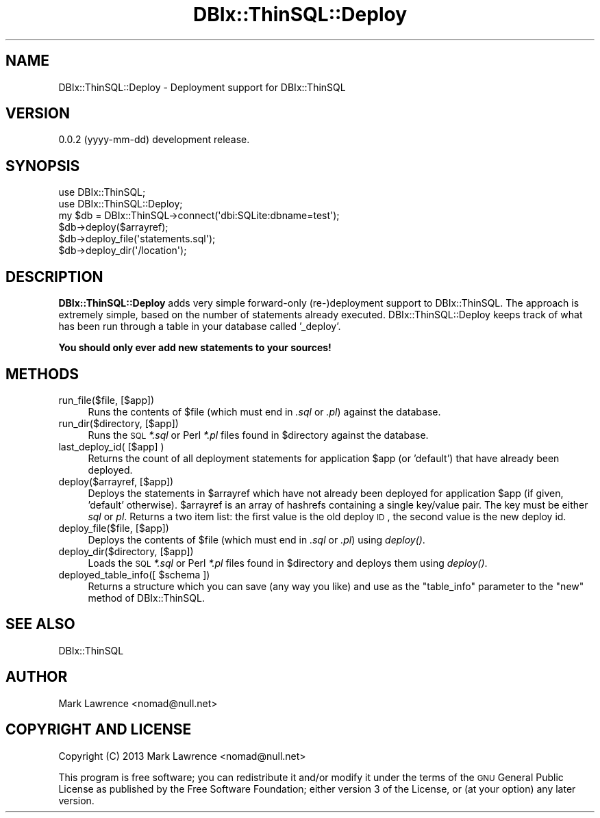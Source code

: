 .\" Automatically generated by Pod::Man 2.25 (Pod::Simple 3.16)
.\"
.\" Standard preamble:
.\" ========================================================================
.de Sp \" Vertical space (when we can't use .PP)
.if t .sp .5v
.if n .sp
..
.de Vb \" Begin verbatim text
.ft CW
.nf
.ne \\$1
..
.de Ve \" End verbatim text
.ft R
.fi
..
.\" Set up some character translations and predefined strings.  \*(-- will
.\" give an unbreakable dash, \*(PI will give pi, \*(L" will give a left
.\" double quote, and \*(R" will give a right double quote.  \*(C+ will
.\" give a nicer C++.  Capital omega is used to do unbreakable dashes and
.\" therefore won't be available.  \*(C` and \*(C' expand to `' in nroff,
.\" nothing in troff, for use with C<>.
.tr \(*W-
.ds C+ C\v'-.1v'\h'-1p'\s-2+\h'-1p'+\s0\v'.1v'\h'-1p'
.ie n \{\
.    ds -- \(*W-
.    ds PI pi
.    if (\n(.H=4u)&(1m=24u) .ds -- \(*W\h'-12u'\(*W\h'-12u'-\" diablo 10 pitch
.    if (\n(.H=4u)&(1m=20u) .ds -- \(*W\h'-12u'\(*W\h'-8u'-\"  diablo 12 pitch
.    ds L" ""
.    ds R" ""
.    ds C` ""
.    ds C' ""
'br\}
.el\{\
.    ds -- \|\(em\|
.    ds PI \(*p
.    ds L" ``
.    ds R" ''
'br\}
.\"
.\" Escape single quotes in literal strings from groff's Unicode transform.
.ie \n(.g .ds Aq \(aq
.el       .ds Aq '
.\"
.\" If the F register is turned on, we'll generate index entries on stderr for
.\" titles (.TH), headers (.SH), subsections (.SS), items (.Ip), and index
.\" entries marked with X<> in POD.  Of course, you'll have to process the
.\" output yourself in some meaningful fashion.
.ie \nF \{\
.    de IX
.    tm Index:\\$1\t\\n%\t"\\$2"
..
.    nr % 0
.    rr F
.\}
.el \{\
.    de IX
..
.\}
.\"
.\" Accent mark definitions (@(#)ms.acc 1.5 88/02/08 SMI; from UCB 4.2).
.\" Fear.  Run.  Save yourself.  No user-serviceable parts.
.    \" fudge factors for nroff and troff
.if n \{\
.    ds #H 0
.    ds #V .8m
.    ds #F .3m
.    ds #[ \f1
.    ds #] \fP
.\}
.if t \{\
.    ds #H ((1u-(\\\\n(.fu%2u))*.13m)
.    ds #V .6m
.    ds #F 0
.    ds #[ \&
.    ds #] \&
.\}
.    \" simple accents for nroff and troff
.if n \{\
.    ds ' \&
.    ds ` \&
.    ds ^ \&
.    ds , \&
.    ds ~ ~
.    ds /
.\}
.if t \{\
.    ds ' \\k:\h'-(\\n(.wu*8/10-\*(#H)'\'\h"|\\n:u"
.    ds ` \\k:\h'-(\\n(.wu*8/10-\*(#H)'\`\h'|\\n:u'
.    ds ^ \\k:\h'-(\\n(.wu*10/11-\*(#H)'^\h'|\\n:u'
.    ds , \\k:\h'-(\\n(.wu*8/10)',\h'|\\n:u'
.    ds ~ \\k:\h'-(\\n(.wu-\*(#H-.1m)'~\h'|\\n:u'
.    ds / \\k:\h'-(\\n(.wu*8/10-\*(#H)'\z\(sl\h'|\\n:u'
.\}
.    \" troff and (daisy-wheel) nroff accents
.ds : \\k:\h'-(\\n(.wu*8/10-\*(#H+.1m+\*(#F)'\v'-\*(#V'\z.\h'.2m+\*(#F'.\h'|\\n:u'\v'\*(#V'
.ds 8 \h'\*(#H'\(*b\h'-\*(#H'
.ds o \\k:\h'-(\\n(.wu+\w'\(de'u-\*(#H)/2u'\v'-.3n'\*(#[\z\(de\v'.3n'\h'|\\n:u'\*(#]
.ds d- \h'\*(#H'\(pd\h'-\w'~'u'\v'-.25m'\f2\(hy\fP\v'.25m'\h'-\*(#H'
.ds D- D\\k:\h'-\w'D'u'\v'-.11m'\z\(hy\v'.11m'\h'|\\n:u'
.ds th \*(#[\v'.3m'\s+1I\s-1\v'-.3m'\h'-(\w'I'u*2/3)'\s-1o\s+1\*(#]
.ds Th \*(#[\s+2I\s-2\h'-\w'I'u*3/5'\v'-.3m'o\v'.3m'\*(#]
.ds ae a\h'-(\w'a'u*4/10)'e
.ds Ae A\h'-(\w'A'u*4/10)'E
.    \" corrections for vroff
.if v .ds ~ \\k:\h'-(\\n(.wu*9/10-\*(#H)'\s-2\u~\d\s+2\h'|\\n:u'
.if v .ds ^ \\k:\h'-(\\n(.wu*10/11-\*(#H)'\v'-.4m'^\v'.4m'\h'|\\n:u'
.    \" for low resolution devices (crt and lpr)
.if \n(.H>23 .if \n(.V>19 \
\{\
.    ds : e
.    ds 8 ss
.    ds o a
.    ds d- d\h'-1'\(ga
.    ds D- D\h'-1'\(hy
.    ds th \o'bp'
.    ds Th \o'LP'
.    ds ae ae
.    ds Ae AE
.\}
.rm #[ #] #H #V #F C
.\" ========================================================================
.\"
.IX Title "DBIx::ThinSQL::Deploy 3"
.TH DBIx::ThinSQL::Deploy 3 "2013-05-20" "perl v5.14.2" "User Contributed Perl Documentation"
.\" For nroff, turn off justification.  Always turn off hyphenation; it makes
.\" way too many mistakes in technical documents.
.if n .ad l
.nh
.SH "NAME"
DBIx::ThinSQL::Deploy \- Deployment support for DBIx::ThinSQL
.SH "VERSION"
.IX Header "VERSION"
0.0.2 (yyyy-mm-dd) development release.
.SH "SYNOPSIS"
.IX Header "SYNOPSIS"
.Vb 2
\&    use DBIx::ThinSQL;
\&    use DBIx::ThinSQL::Deploy;
\&
\&    my $db = DBIx::ThinSQL\->connect(\*(Aqdbi:SQLite:dbname=test\*(Aq);
\&
\&    $db\->deploy($arrayref);
\&    $db\->deploy_file(\*(Aqstatements.sql\*(Aq);
\&    $db\->deploy_dir(\*(Aq/location\*(Aq);
.Ve
.SH "DESCRIPTION"
.IX Header "DESCRIPTION"
\&\fBDBIx::ThinSQL::Deploy\fR adds very simple forward-only (re\-)deployment
support to DBIx::ThinSQL.  The approach is extremely simple, based
on the number of statements already executed.  DBIx::ThinSQL::Deploy
keeps track of what has been run through a table in your database
called '_deploy'.
.PP
\&\fBYou should only ever add new statements to your sources!\fR
.SH "METHODS"
.IX Header "METHODS"
.IP "run_file($file, [$app])" 4
.IX Item "run_file($file, [$app])"
Runs the contents of \f(CW$file\fR (which must end in \fI.sql\fR or \fI.pl\fR)
against the database.
.IP "run_dir($directory, [$app])" 4
.IX Item "run_dir($directory, [$app])"
Runs the \s-1SQL\s0 \fI*.sql\fR or Perl \fI*.pl\fR files found in \f(CW$directory\fR against
the database.
.IP "last_deploy_id( [$app] )" 4
.IX Item "last_deploy_id( [$app] )"
Returns the count of all deployment statements for application \f(CW$app\fR (or
\&'default') that have already been deployed.
.IP "deploy($arrayref, [$app])" 4
.IX Item "deploy($arrayref, [$app])"
Deploys the statements in \f(CW$arrayref\fR which have not already been
deployed for application \f(CW$app\fR (if given, 'default' otherwise).
\&\f(CW$arrayref\fR is an array of hashrefs containing a single key/value pair.
The key must be either \fIsql\fR or \fIpl\fR. Returns a two item list: the
first value is the old deploy \s-1ID\s0, the second value is the new deploy
id.
.IP "deploy_file($file, [$app])" 4
.IX Item "deploy_file($file, [$app])"
Deploys the contents of \f(CW$file\fR (which must end in \fI.sql\fR or \fI.pl\fR)
using \fIdeploy()\fR.
.IP "deploy_dir($directory, [$app])" 4
.IX Item "deploy_dir($directory, [$app])"
Loads the \s-1SQL\s0 \fI*.sql\fR or Perl \fI*.pl\fR files found in \f(CW$directory\fR and
deploys them using \fIdeploy()\fR.
.ie n .IP "deployed_table_info([ $schema ])" 4
.el .IP "deployed_table_info([ \f(CW$schema\fR ])" 4
.IX Item "deployed_table_info([ $schema ])"
Returns a structure which you can save (any way you like) and use as
the \f(CW\*(C`table_info\*(C'\fR parameter to the \f(CW\*(C`new\*(C'\fR method of DBIx::ThinSQL.
.SH "SEE ALSO"
.IX Header "SEE ALSO"
DBIx::ThinSQL
.SH "AUTHOR"
.IX Header "AUTHOR"
Mark Lawrence <nomad@null.net>
.SH "COPYRIGHT AND LICENSE"
.IX Header "COPYRIGHT AND LICENSE"
Copyright (C) 2013 Mark Lawrence <nomad@null.net>
.PP
This program is free software; you can redistribute it and/or modify it
under the terms of the \s-1GNU\s0 General Public License as published by the
Free Software Foundation; either version 3 of the License, or (at your
option) any later version.
